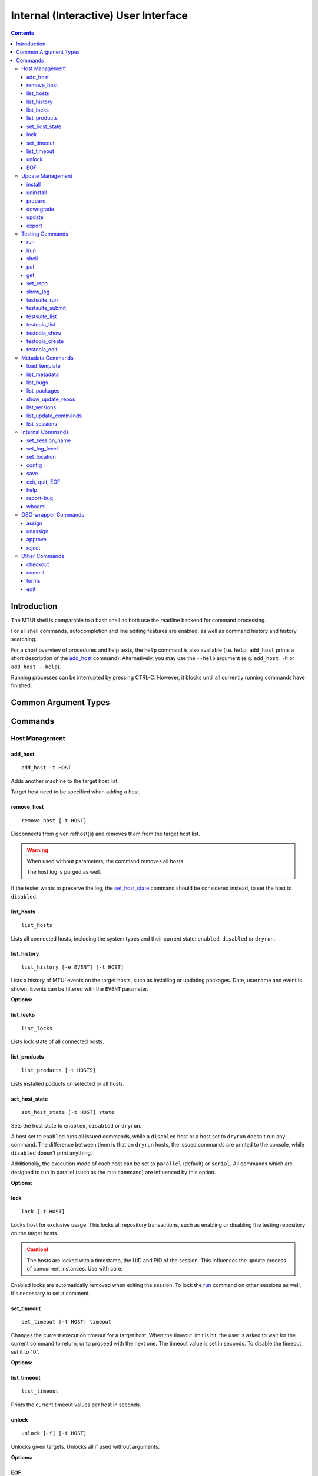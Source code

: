 .. vim: tw=72 sts=2 sw=2 et

########################################################################
                 Internal (Interactive) User Interface
########################################################################

.. contents::
  :depth: 4

Introduction
============

The MTUI shell is comparable to a bash shell as both use the readline
backend for command processing.

For all shell commands, autocompletion and line editing features are
enabled, as well as command history and history searching.

For a short overview of procedures and help texts, the ``help`` command is
also available (i.e. ``help add_host`` prints a short description of the
`add_host`_ command). Alternatively, you may use the ``--help`` argument (e.g.
``add_host -h`` or ``add_host --help``).

Running processes can be interrupted by pressing CTRL-C.
However, it blocks until all currently running commands have finished.


Common Argument Types
=====================

.. option:: -t HOST, --target HOST

  Address of the target host (should be the FQDN).

  In most cases ``-t`` is an optional argument; can be used multiple times, and
  if omitted, all hosts are used.


Commands
========

Host Management
***************

add_host
++++++++

::

  add_host -t HOST

Adds another machine to the target host list.

Target host need to be specified when adding a host.


remove_host
+++++++++++

::

  remove_host [-t HOST]

Disconnects from given refhost(s) and removes them from the target host list.

.. warning::
  When used without parameters, the command removes all hosts.

  The host log is purged as well.

If the tester wants to preserve the log, the `set_host_state`_ command should be
considered instead, to set the host to ``disabled``.


list_hosts
++++++++++

::

  list_hosts

Lists all connected hosts, including the system types and their current
state: ``enabled``, ``disabled`` or ``dryrun``.


list_history
++++++++++++

::

  list_history [-e EVENT] [-t HOST]

Lists a history of MTUI events on the target hosts, such as installing or
updating packages. Date, username and event is shown. Events can be
filtered with the ``EVENT`` parameter.

**Options:**

.. option:: -e EVENT, --event EVENT

  Event to list: ``connect``, ``disconnect``, ``update``, ``downgrade``, ``install``.


list_locks
++++++++++

::

  list_locks

Lists lock state of all connected hosts.


list_products
+++++++++++++

::

  list_products [-t HOSTS]

Lists installed poducts on selected or all hosts.


set_host_state
++++++++++++++

::

  set_host_state [-t HOST] state

Sets the host state to ``enabled``, ``disabled`` or ``dryrun``.

A host set to ``enabled`` runs all issued commands, while a ``disabled`` host or
a host set to ``dryrun`` doesn't run any command. The difference between
them is that on ``dryrun`` hosts, the issued commands are printed to the console,
while ``disabled`` doesn't print anything.

Additionally, the execution mode of each host can be set to ``parallel``
(default) or ``serial``. All commands which are designed to run in
parallel (such as the ``run`` command) are influenced by this option.

**Options:**

.. option:: state

  The desired host state: ``enabled``, ``disabled``, ``dryrun``, ``parallel``,
  ``serial``


lock
++++

::

    lock [-t HOST]

Locks host for exclusive usage. This locks all repository transactions, such as
enabling or disabling the testing repository on the target hosts.

.. caution::
  The hosts are locked with a timestamp, the UID and PID of the session.
  This influences the update process of concurrent instances. Use with care.

Enabled locks are automatically removed when exiting the session.
To lock the `run`_ command on other sessions as well, it's necessary to
set a comment.


set_timeout
+++++++++++

::

    set_timeout [-t HOST] timeout

Changes the current execution timeout for a target host. When the
timeout limit is hit, the user is asked to wait for the current command
to return, or to proceed with the next one. The timeout value is set in seconds.
To disable the timeout, set it to "0".

**Options:**

.. option:: timeout

  Timeout in sec; ``0`` disables it.


list_timeout
++++++++++++

::

    list_timeout

Prints the current timeout values per host in seconds.


unlock
++++++

::

    unlock [-f] [-t HOST]

Unlocks given targets. Unlocks all if used without arguments.

**Options:**


.. option:: -f, --force

  Force unlock - removes locks set by other users or sessions.


EOF
+++

::

    EOF [reboot | poweroff]

Reboots or shuts down the refhosts.

**Options:**

.. option:: reboot

  Reboots the refhosts.

.. option:: poweroff

  Shuts down the refhosts.


Update Management
*****************

install
+++++++

::

    install [-t HOST] package [package ...]

Installs packages from the current active repository.
The repository should be set with the `set_repo`_ command beforehand.

**Options:**

.. option:: package

  Package to install.


uninstall
+++++++++

::

    uninstall [-t HOST] package [package ...]

Removes packages from the system.

**Options:**

.. option:: package

  Package to uninstall.


prepare
+++++++

::

    prepare [-f] [-i] [-u] [-t HOST]


Installs missing or outdated packages from the regular UPDATE repositories.

This command is also run by the update procedure before applying the updates.

**Options:**

.. option:: -f, --force

  Forces package installation even on package conflicts.

.. option:: -i, --installed

  Prepares only installed packages.

.. option:: -u, --update

  Enables test update repositories and installs from there.


downgrade
+++++++++

::

    downgrade [-t HOST]

Downgrades all related packages to the last released version (using
the UPDATE channel).

update
++++++

::

    update [--newpackage] [--noprepare] [--noscript] [-t HOST]


Runs the `prepare`_ command and applies the testing update to the target hosts.
(To skip the preparation procedure, use ``--noprepare``.)

While updating the machines, the pre-, post- and compare scripts are run before
and after the update process.

If the update adds new packages to the channel, the "newpackage" parameter
triggers the package installation right after the update.

**Options:**

.. option:: --newpackage

  Installs new packages after update.

.. option:: --noprepare

  Skips the prepare procedure.

.. option:: --noscript

  Skips the pre- and post- scripts.


export
++++++

::

    export [-f] [-t HOST] [filename]

Exports the gathered update data to template file. This includes the
pre/post package versions and the update log. An output file can be
specified; if none is specified, the output is written to the current
testing template.

Refhost zypper installation logs are exported to subdir per refhost.

**Options:**

.. option:: -f, --force

  Force-overwrites the existing template.

.. option:: filename

  Output template file name.


Testing Commands
****************

run
+++

::

    run [-t HOST] command

Runs a command on a specified host or on all enabled targets.

The command timeout is set to 5 minutes, after which, if there is no output on
stdout or stderr, a timeout exception is thrown. The commands are run in parallel
on every target, or in serial mode when set with ``set_host_state``.

After the call is returned, the output (including the return code) of each host
is shown on the console. Please be aware that no interactive commands can be
run with this procedure.

**Options:**

.. option:: command

  Command to run on refhost.


lrun
++++

::

    lrun command

Runs a command in local shell.

The command runs in the current working directory (where MTUI was started), unless
chroot to the template dir is enabled.

**Options:**

.. option:: command

  Command to run in a local shell.


shell
+++++

::

    shell [-t HOST]

Invokes a remote root shell on the target host.
The terminal size is set once, but isn't adapted on subsequent changes.


put
+++

::

    put filename

Uploads files to all enabled hosts. Multiple files can be selected with
special patterns according to the rules used by the Unix shell (i.e.
``*`` ``?``, ``[]``). The complete filepath on the remote hosts is shown
after the upload.

**Options:**

.. option:: filename

  File to upload to all hosts.


get
+++

::

    get filename

Downloads a file from all enabled hosts. Multiple files cannot be
selected. Files are saved in the ``$TEMPLATE_DIR/downloads/``
subdirectory with the hostname as file extension.
If the argument ends with a slash '/', it will be treated
as a folder and all its contents will be downloaded.

**Options:**

.. option:: filename

  File to download from target hosts.

set_repo
++++++++

::

    set_repo (-A | -R) [-t HOST]

Adds or removes issue repository to/from hosts. It uses ``repose issue-add`` and
``repose issue-rm`` command.

**Options:**

.. option:: -A, --add

  Adds issue repos to refhosts.

.. option:: -R, --remove

  Removes issue repos from refhosts.


show_log
++++++++

::

    show_log [-t HOST]

Prints the command protocol from the specified hosts. This might be
handy for the tester, as one can simply dump the command history
to the reproducer section of the template.

testsuite_run
+++++++++++++

::

    testsuite_run [-t HOST] testsuite

Runs a ctcs2 testsuite and saves logs to ``/var/log/qa/RRID`` on the target
hosts. Results can be submitted with the `testsuite_submit`_ command.

**Options:**

.. option:: testsuite

  Command to execute.


testsuite_submit
++++++++++++++++

::

    testsuite_submit [-t HOST] testsuite

Submits the ctcs2 testsuite results to http://qadb.suse.de.
The comment field is populated with some attributes like RRID or
testsuite name, but can also be edited before the results get submitted.
Submitting results to qadb requires the rd-qa NIS password.

**Options:**

.. option:: testsuite

  Command executed by `testsuite_run`_.


testsuite_list
++++++++++++++

::

    testsuite_list [-t HOST]

Lists available testsuites on the target hosts.


testopia_list
+++++++++++++

::

    testopia_list [-p [PACKAGE]]

Lists all Testopia package testcases for the current product.
If no packages are given, testcases for the current update are displayed.

**Options:**

.. option:: -p [PACKAGE], --package [PACKAGE]

  Package to display testcases for.


testopia_show
+++++++++++++

::

    testopia_show -t TESTCASE

Shows a specified Testopia testcase.

**Options:**

.. option:: -t TESTCASE, --testcase TESTCASE

  Testcase to show.


testopia_create
+++++++++++++++

::

    testopia_create package summary

Creates a new Testopia package testcase. An editor is spawned to process a
testcase template file.

**Options:**

.. option:: package

  Package to create a testcase for.

.. option:: summary

  Summary of the testcase.


testopia_edit
+++++++++++++

::

    testopia_edit testcase_id

Edits an already existing Testopia package testcase. An editor is spawned
to process a testcase template file.

**Options:**

.. option:: testcase_id

  Testcase ID of the testcase to edit.


Metadata Commands
*****************

load_template
+++++++++++++

::

    load_template [-c] update_id

Loads a QA Maintenance template by its RRID identifier. All changes and logs
from an already loaded template are lost if not saved previously. Already
connected hosts are kept and extended by the reference hosts defined in the
template file.

**Options:**

.. option:: -c, --clean-hosts

  Cleans up old hosts.

.. option:: update_id

  OBS request ID for the update.


list_metadata
+++++++++++++

::

    list_metadata

Lists patchinfo metadata such as patch number, Review Request ID or packager.


list_bugs
+++++++++

::

    list_bugs

Lists related bugs and corresponding Bugzilla URLs.


list_packages
+++++++++++++

::

    list_packages [-p PACKAGE] [-w] [-t HOST]

Lists current installed package versions from given (or all) targets.

If -w is specified, all required package versions which should be
installed after the update are listed. If version "None" is shown for
a package, the package is not installed.

**Options:**

.. option:: -p PACKAGE, --package PACKAGE

  Package to list. Can be used multiple times to query more packages at once.

.. option:: -w, --wanted

  Prints versions required after the update.


show_update_repos
+++++++++++++++++

::
  
    show_update_repos

List all update repositories by Product, version and architecture



list_versions
+++++++++++++

::

    list_versions [-p PACKAGE] [-t HOST]

Prints the package version history in chronological order.
The history of every test host is checked and consolidated.
If no packages are specified, the version history of the
update packages are shown.

**Options:**

.. option::  -p PACKAGE, --package PACKAGE

  Package name to show the version history for.


list_update_commands
++++++++++++++++++++

::

    list_update_commands

List all commands which are invoked when applying updates on the target
hosts.


list_sessions
+++++++++++++

::

    list_sessions [-t HOST]

Lists current active ssh sessions on target hosts.


Internal Commands
*****************

set_session_name
++++++++++++++++

::

    set_session_name [name]

Set optional mtui session name as part of the prompt string. This can help
finding the correct mtui session if multiple sessions are active.

When no specific name is given, the name is set to the RRID slug
(SUSE:Maintenance:XXXX:YYYYYY).

**Options:**

.. option:: name

  Name of the session.


set_log_level
++++++++++++++

::

    set_log_level loglevel

Changes the current MTUI log level to ``info``, ``error``, ``warning`` or
``debug``.
The ``debug`` level enables debug messages with the output being shown in realtime,
and thus can be especially useful for longer running commands.

.. caution::
  The ``warning`` level only prints basic error or warning conditions,
  therefore is not recommended.

**Options:**

.. option:: loglevel

  Log level of MTUI: ``warning``, ``info`` or ``debug``

set_location
++++++++++++

::

    set_location site

Changes current refhost location to another site.

**Options:**

.. option:: site

  Location name.


config
++++++

::

    config show

Displays MTUI configuration values.

In future versions of MTUI, the ``config`` command will also allow the user to
manipulate config values in runtime.

**Options:**

.. option:: show

  Shows config values.


save
++++

::

    save [filename]

Saves the session log (all commands and package versions) to an XML file.
When no parameter is given, the XML is saved to ``$TEMPLATE_DIR/output/log.xml``.
If that file already exists and the tester doesn't want to overwrite it, a
postfix (current timestamp) is added to the filename.

The log can be used to facilitate filling the required sections of the testing
template after the testing has finished.

**Options:**

.. option:: filename

  Name of the file to save log as.


exit, quit, EOF
+++++++++++++++

::

    exit [reboot|poweroff]
    quit [reboot|poweroff]

Disconnects from all hosts and exits the program.
The tester is asked to save the XML log when exiting MTUI.

.. tip:: Ctrl+D works too.

**Options:**

.. option:: reboot

  Reboots all target hosts.

.. option:: poweroff

  Shuts down all target hosts.


help
++++

::

    help [command]

Prints a short help text for the requested procedure or a list of all
available commands if no parameter is given.

**Options:**

.. option:: command

  The MTUI command to print help for.


report-bug
++++++++++

::

  report-bug [-p]

Opens bugzilla with pre-populated fields relevant for all MTUI bugs.

**Options:**

.. option:: -p, --print-url

  Just prints the bugzilla url to the stdout, without opening the bug editor.


whoami
++++++

::

    whoami

Displays current user name and session PID.


OSC-wrapper Commands
*********************

assign
++++++

::

    assign [-h] [-g [GROUP]]

Wrapper around the `osc qam assign`_ command; assigns current update.
QA groups for assignment can be specified.

.. _osc qam assign: http://qam.suse.de/projects/oscqam/latest/workflows/tester.html#assigning-updates

**Options:**

.. option:: -g [GROUP], --group [GROUP]

  QA group to assign under.


unassign
++++++++

::

    unassign [-h] [-g [GROUP]]

Wrapper around the `osc qam unassign`_ command; unassigns current update.
QA groups for unassignment can be specified.

.. _osc qam unassign: http://qam.suse.de/projects/oscqam/latest/workflows/tester.html#unassigning-updates

**Options:**

.. option:: -g [GROUP], --group [GROUP]

  QA group to unassign under.


approve
+++++++

::

    approve [-h] [-g [GROUP]]

Wrapper around the `osc qam approve`_ command; approves current update. It is
possible to specify more QA groups for approval.

.. _osc qam approve: http://qam.suse.de/projects/oscqam/latest/workflows/tester.html#approve

**Options:**

.. option:: -g [GROUP], --group [GROUP]

  QA group to approve under.


reject
++++++

::

    reject [-h] [-g [GROUP]] -r REASON [-m ...]

Wrapper around the `osc qam reject`_ command; rejects current update. The ``-r``
option is required.

.. _osc qam reject: http://qam.suse.de/projects/oscqam/latest/workflows/tester.html#reject

**Options:**

.. option:: -g [GROUP], --group [GROUP]

  QA group to approve under.

.. option:: -r REASON, --reason REASON

  Reason for rejection: ``admin``, ``retracted``, ``build_problem``,
  ``not_fixed``, ``regression``, ``false_reject``, ``tracking_issue``.

.. option:: -m MESSAGE, --msg MESSAGE

  Message/comment to use for the rejection. Should be always given as the last
  part of the command.


Other Commands
**************

checkout
++++++++

::

    checkout

Updates template files from the SVN.


commit
++++++

::

    commit [-m MESSAGE]

Commits the testing template to the SVN. This can be run after the
testing has finished and the template is in the final state.

**Options:**

.. option:: -m MESSAGE, --msg MESSAGE

  Commit message.


terms
+++++

::

    terms [-t HOST] [termname]

Spawns terminal screens to specified hosts (or to all connected hosts, if no
HOST parameter is given). This command actually just runs the available helper
scripts. If no termname is given, all available terminal scripts are shown.

Script name should be shell.<termname>.sh
Currently, helper scripts are available for gnome-terminal (``gnome``), konsole
(``kde``), xterm, tmux, and urxvtc.

**Options:**

.. option:: termname

  Terminal emulator to spawn consoles on.


edit
++++

::

    edit [filename]

Edits the testing template or a local file. To edit template call ``edit``
without parameters.

The environment variable ``EDITOR`` is processed to find the preferred
editor. If ``EDITOR`` is empty, ``vi`` is set as default.

**Options:**

.. option:: filename

  File to edit.
